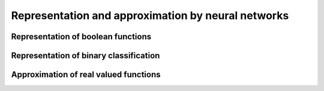 Representation and approximation by neural networks
===================================================

.. todo:: Under construction. See for example :cite:`csaji_approximation_2001`.

Representation of boolean functions
-----------------------------------

.. todo:: 

    * Use the strategy of proof to implement the XOR gate with a two-layer network.

Representation of binary classification
---------------------------------------

Approximation of real valued functions
--------------------------------------

